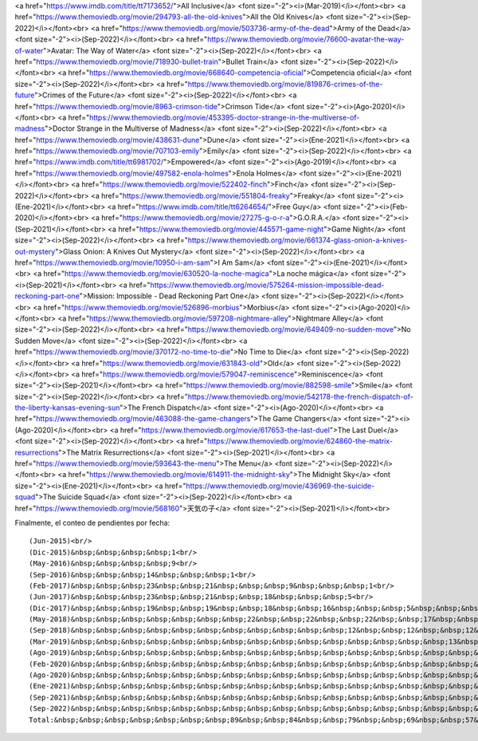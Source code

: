 <a href="https://www.imdb.com/title/tt7173652/">All Inclusive</a> <font size="-2"><i>(Mar-2019)</i></font><br>
<a href="https://www.themoviedb.org/movie/294793-all-the-old-knives">All the Old Knives</a> <font size="-2"><i>(Sep-2022)</i></font><br>
<a href="https://www.themoviedb.org/movie/503736-army-of-the-dead">Army of the Dead</a> <font size="-2"><i>(Sep-2022)</i></font><br>
<a href="https://www.themoviedb.org/movie/76600-avatar-the-way-of-water">Avatar: The Way of Water</a> <font size="-2"><i>(Sep-2022)</i></font><br>
<a href="https://www.themoviedb.org/movie/718930-bullet-train">Bullet Train</a> <font size="-2"><i>(Sep-2022)</i></font><br>
<a href="https://www.themoviedb.org/movie/668640-competencia-oficial">Competencia oficial</a> <font size="-2"><i>(Sep-2022)</i></font><br>
<a href="https://www.themoviedb.org/movie/819876-crimes-of-the-future">Crimes of the Future</a> <font size="-2"><i>(Sep-2022)</i></font><br>
<a href="https://www.themoviedb.org/movie/8963-crimson-tide">Crimson Tide</a> <font size="-2"><i>(Ago-2020)</i></font><br>
<a href="https://www.themoviedb.org/movie/453395-doctor-strange-in-the-multiverse-of-madness">Doctor Strange in the Multiverse of Madness</a> <font size="-2"><i>(Sep-2022)</i></font><br>
<a href="https://www.themoviedb.org/movie/438631-dune">Dune</a> <font size="-2"><i>(Ene-2021)</i></font><br>
<a href="https://www.themoviedb.org/movie/707103-emily">Emily</a> <font size="-2"><i>(Sep-2022)</i></font><br>
<a href="https://www.imdb.com/title/tt6981702/">Empowered</a> <font size="-2"><i>(Ago-2019)</i></font><br>
<a href="https://www.themoviedb.org/movie/497582-enola-holmes">Enola Holmes</a> <font size="-2"><i>(Ene-2021)</i></font><br>
<a href="https://www.themoviedb.org/movie/522402-finch">Finch</a> <font size="-2"><i>(Sep-2022)</i></font><br>
<a href="https://www.themoviedb.org/movie/551804-freaky">Freaky</a> <font size="-2"><i>(Ene-2021)</i></font><br>
<a href="https://www.imdb.com/title/tt6264654/">Free Guy</a> <font size="-2"><i>(Feb-2020)</i></font><br>
<a href="https://www.themoviedb.org/movie/27275-g-o-r-a">G.O.R.A.</a> <font size="-2"><i>(Sep-2021)</i></font><br>
<a href="https://www.themoviedb.org/movie/445571-game-night">Game Night</a> <font size="-2"><i>(Sep-2022)</i></font><br>
<a href="https://www.themoviedb.org/movie/661374-glass-onion-a-knives-out-mystery">Glass Onion: A Knives Out Mystery</a> <font size="-2"><i>(Sep-2022)</i></font><br>
<a href="https://www.themoviedb.org/movie/10950-i-am-sam">I Am Sam</a> <font size="-2"><i>(Ene-2021)</i></font><br>
<a href="https://www.themoviedb.org/movie/630520-la-noche-magica">La noche mágica</a> <font size="-2"><i>(Sep-2021)</i></font><br>
<a href="https://www.themoviedb.org/movie/575264-mission-impossible-dead-reckoning-part-one">Mission: Impossible - Dead Reckoning Part One</a> <font size="-2"><i>(Sep-2022)</i></font><br>
<a href="https://www.themoviedb.org/movie/526896-morbius">Morbius</a> <font size="-2"><i>(Ago-2020)</i></font><br>
<a href="https://www.themoviedb.org/movie/597208-nightmare-alley">Nightmare Alley</a> <font size="-2"><i>(Sep-2022)</i></font><br>
<a href="https://www.themoviedb.org/movie/649409-no-sudden-move">No Sudden Move</a> <font size="-2"><i>(Sep-2022)</i></font><br>
<a href="https://www.themoviedb.org/movie/370172-no-time-to-die">No Time to Die</a> <font size="-2"><i>(Sep-2022)</i></font><br>
<a href="https://www.themoviedb.org/movie/631843-old">Old</a> <font size="-2"><i>(Sep-2022)</i></font><br>
<a href="https://www.themoviedb.org/movie/579047-reminiscence">Reminiscence</a> <font size="-2"><i>(Sep-2021)</i></font><br>
<a href="https://www.themoviedb.org/movie/882598-smile">Smile</a> <font size="-2"><i>(Sep-2022)</i></font><br>
<a href="https://www.themoviedb.org/movie/542178-the-french-dispatch-of-the-liberty-kansas-evening-sun">The French Dispatch</a> <font size="-2"><i>(Ago-2020)</i></font><br>
<a href="https://www.themoviedb.org/movie/463088-the-game-changers">The Game Changers</a> <font size="-2"><i>(Ago-2020)</i></font><br>
<a href="https://www.themoviedb.org/movie/617653-the-last-duel">The Last Duel</a> <font size="-2"><i>(Sep-2022)</i></font><br>
<a href="https://www.themoviedb.org/movie/624860-the-matrix-resurrections">The Matrix Resurrections</a> <font size="-2"><i>(Sep-2021)</i></font><br>
<a href="https://www.themoviedb.org/movie/593643-the-menu">The Menu</a> <font size="-2"><i>(Sep-2022)</i></font><br>
<a href="https://www.themoviedb.org/movie/614911-the-midnight-sky">The Midnight Sky</a> <font size="-2"><i>(Ene-2021)</i></font><br>
<a href="https://www.themoviedb.org/movie/436969-the-suicide-squad">The Suicide Squad</a> <font size="-2"><i>(Sep-2022)</i></font><br>
<a href="https://www.themoviedb.org/movie/568160">天気の子</a> <font size="-2"><i>(Sep-2021)</i></font><br>

Finalmente, el conteo de pendientes por fecha::

    (Jun-2015)<br/>
    (Dic-2015)&nbsp;&nbsp;&nbsp;&nbsp;1<br/>
    (May-2016)&nbsp;&nbsp;&nbsp;&nbsp;9<br/>
    (Sep-2016)&nbsp;&nbsp;&nbsp;14&nbsp;&nbsp;&nbsp;1<br/>
    (Feb-2017)&nbsp;&nbsp;&nbsp;23&nbsp;&nbsp;21&nbsp;&nbsp;&nbsp;9&nbsp;&nbsp;&nbsp;1<br/>
    (Jun-2017)&nbsp;&nbsp;&nbsp;23&nbsp;&nbsp;21&nbsp;&nbsp;18&nbsp;&nbsp;&nbsp;5<br/>
    (Dic-2017)&nbsp;&nbsp;&nbsp;19&nbsp;&nbsp;19&nbsp;&nbsp;18&nbsp;&nbsp;16&nbsp;&nbsp;&nbsp;5&nbsp;&nbsp;&nbsp;2&nbsp;&nbsp;&nbsp;1<br/>
    (May-2018)&nbsp;&nbsp;&nbsp;&nbsp;&nbsp;&nbsp;&nbsp;22&nbsp;&nbsp;22&nbsp;&nbsp;22&nbsp;&nbsp;17&nbsp;&nbsp;&nbsp;9&nbsp;&nbsp;&nbsp;2<br/>
    (Sep-2018)&nbsp;&nbsp;&nbsp;&nbsp;&nbsp;&nbsp;&nbsp;&nbsp;&nbsp;&nbsp;&nbsp;12&nbsp;&nbsp;12&nbsp;&nbsp;12&nbsp;&nbsp;10&nbsp;&nbsp;&nbsp;3&nbsp;&nbsp;&nbsp;1<br/>
    (Mar-2019)&nbsp;&nbsp;&nbsp;&nbsp;&nbsp;&nbsp;&nbsp;&nbsp;&nbsp;&nbsp;&nbsp;&nbsp;&nbsp;&nbsp;&nbsp;13&nbsp;&nbsp;13&nbsp;&nbsp;13&nbsp;&nbsp;12&nbsp;&nbsp;&nbsp;2&nbsp;&nbsp;&nbsp;1&nbsp;&nbsp;&nbsp;1<br/>
    (Ago-2019)&nbsp;&nbsp;&nbsp;&nbsp;&nbsp;&nbsp;&nbsp;&nbsp;&nbsp;&nbsp;&nbsp;&nbsp;&nbsp;&nbsp;&nbsp;&nbsp;&nbsp;&nbsp;&nbsp;10&nbsp;&nbsp;10&nbsp;&nbsp;10&nbsp;&nbsp;&nbsp;7&nbsp;&nbsp;&nbsp;2&nbsp;&nbsp;&nbsp;1<br/>
    (Feb-2020)&nbsp;&nbsp;&nbsp;&nbsp;&nbsp;&nbsp;&nbsp;&nbsp;&nbsp;&nbsp;&nbsp;&nbsp;&nbsp;&nbsp;&nbsp;&nbsp;&nbsp;&nbsp;&nbsp;&nbsp;&nbsp;&nbsp;&nbsp;&nbsp;8&nbsp;&nbsp;&nbsp;8&nbsp;&nbsp;&nbsp;8&nbsp;&nbsp;&nbsp;8&nbsp;&nbsp;&nbsp;1<br/>
    (Ago-2020)&nbsp;&nbsp;&nbsp;&nbsp;&nbsp;&nbsp;&nbsp;&nbsp;&nbsp;&nbsp;&nbsp;&nbsp;&nbsp;&nbsp;&nbsp;&nbsp;&nbsp;&nbsp;&nbsp;&nbsp;&nbsp;&nbsp;&nbsp;&nbsp;&nbsp;&nbsp;&nbsp;&nbsp;9&nbsp;&nbsp;&nbsp;9&nbsp;&nbsp;&nbsp;9&nbsp;&nbsp;&nbsp;4<br/>
    (Ene-2021)&nbsp;&nbsp;&nbsp;&nbsp;&nbsp;&nbsp;&nbsp;&nbsp;&nbsp;&nbsp;&nbsp;&nbsp;&nbsp;&nbsp;&nbsp;&nbsp;&nbsp;&nbsp;&nbsp;&nbsp;&nbsp;&nbsp;&nbsp;&nbsp;&nbsp;&nbsp;&nbsp;&nbsp;&nbsp;&nbsp;&nbsp;&nbsp;5&nbsp;&nbsp;&nbsp;5&nbsp;&nbsp;&nbsp;5<br/>
    (Sep-2021)&nbsp;&nbsp;&nbsp;&nbsp;&nbsp;&nbsp;&nbsp;&nbsp;&nbsp;&nbsp;&nbsp;&nbsp;&nbsp;&nbsp;&nbsp;&nbsp;&nbsp;&nbsp;&nbsp;&nbsp;&nbsp;&nbsp;&nbsp;&nbsp;&nbsp;&nbsp;&nbsp;&nbsp;&nbsp;&nbsp;&nbsp;&nbsp;&nbsp;&nbsp;&nbsp;&nbsp;5&nbsp;&nbsp;&nbsp;5<br/>
    (Sep-2022)&nbsp;&nbsp;&nbsp;&nbsp;&nbsp;&nbsp;&nbsp;&nbsp;&nbsp;&nbsp;&nbsp;&nbsp;&nbsp;&nbsp;&nbsp;&nbsp;&nbsp;&nbsp;&nbsp;&nbsp;&nbsp;&nbsp;&nbsp;&nbsp;&nbsp;&nbsp;&nbsp;&nbsp;&nbsp;&nbsp;&nbsp;&nbsp;&nbsp;&nbsp;&nbsp;&nbsp;&nbsp;&nbsp;&nbsp;20<br/>
    Total:&nbsp;&nbsp;&nbsp;&nbsp;&nbsp;&nbsp;&nbsp;89&nbsp;&nbsp;84&nbsp;&nbsp;79&nbsp;&nbsp;69&nbsp;&nbsp;57&nbsp;&nbsp;52&nbsp;&nbsp;45&nbsp;&nbsp;32&nbsp;&nbsp;30&nbsp;&nbsp;37<br/>
